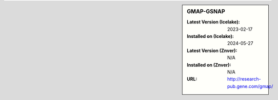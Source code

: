 .. sidebar:: GMAP-GSNAP

   :Latest Version (Icelake): 2023-02-17
   :Installed on (Icelake): 2024-05-27
   :Latest Version (Znver): N/A
   :Installed on (Znver): N/A
   :URL: http://research-pub.gene.com/gmap/
